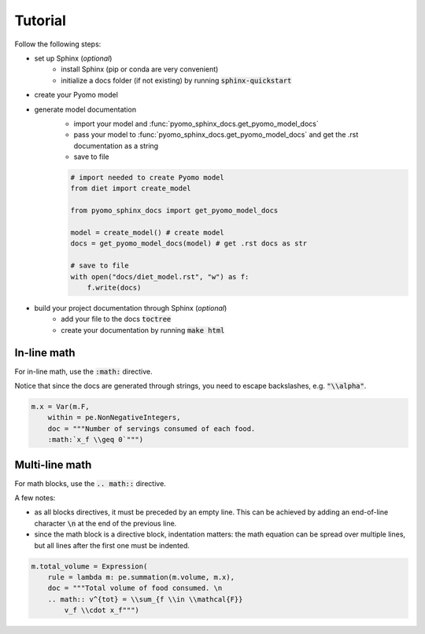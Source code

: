 Tutorial
========

Follow the following steps:

- set up Sphinx (*optional*)
    - install Sphinx (pip or conda are very convenient)
    - initialize a docs folder (if not existing) by running :code:`sphinx-quickstart`
- create your Pyomo model
- generate model documentation
    - import your model and :func:`pyomo_sphinx_docs.get_pyomo_model_docs`
    - pass your model to :func:`pyomo_sphinx_docs.get_pyomo_model_docs` and get the .rst documentation as a string
    - save to file

    .. code-block:: python

        # import needed to create Pyomo model
        from diet import create_model

        from pyomo_sphinx_docs import get_pyomo_model_docs

        model = create_model() # create model
        docs = get_pyomo_model_docs(model) # get .rst docs as str

        # save to file
        with open("docs/diet_model.rst", "w") as f:
            f.write(docs)

- build your project documentation through Sphinx (*optional*)
    - add your file to the docs :code:`toctree`
    - create your documentation by running :code:`make html`

In-line math
~~~~~~~~~~~~

For in-line math, use the :code:`:math:` directive.

Notice that since the docs are generated through strings, 
you need to escape backslashes, e.g. :code:`"\\alpha"`.

.. code-block:: python

    m.x = Var(m.F, 
        within = pe.NonNegativeIntegers, 
        doc = """Number of servings consumed of each food. 
        :math:`x_f \\geq 0`""")

Multi-line math
~~~~~~~~~~~~~~~

For math blocks, use the :code:`.. math::` directive.

A few notes:

- as all blocks directives, it must be preceded by an empty line. This can be achieved by adding an end-of-line character :code:`\n` at the end of the previous line.
- since the math block is a directive block, indentation matters: the math equation can be spread over multiple lines, but all lines after the first one must be indented.

.. code-block:: python

    m.total_volume = Expression(
        rule = lambda m: pe.summation(m.volume, m.x),
        doc = """Total volume of food consumed. \n
        .. math:: v^{tot} = \\sum_{f \\in \\mathcal{F}} 
            v_f \\cdot x_f""")